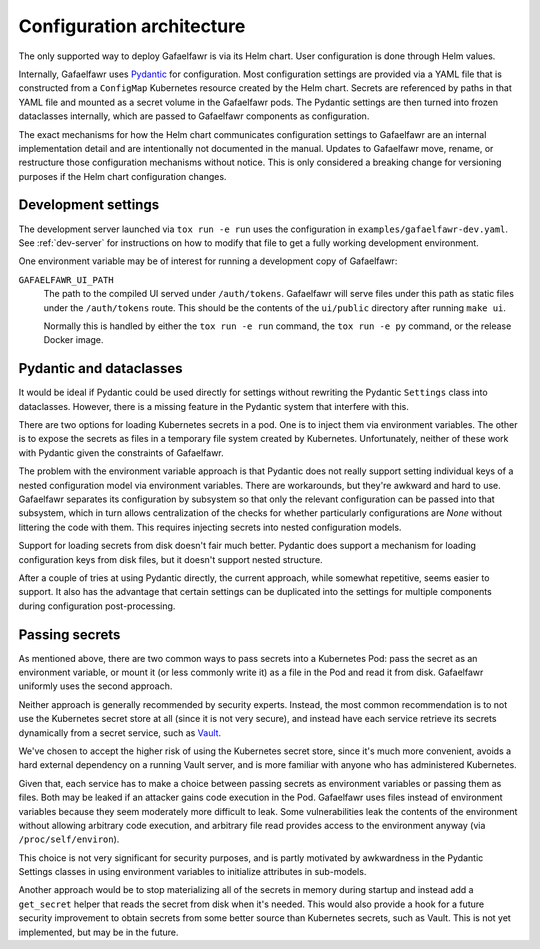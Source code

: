 ##########################
Configuration architecture
##########################

The only supported way to deploy Gafaelfawr is via its Helm chart.
User configuration is done through Helm values.

Internally, Gafaelfawr uses Pydantic_ for configuration.
Most configuration settings are provided via a YAML file that is constructed from a ``ConfigMap`` Kubernetes resource created by the Helm chart.
Secrets are referenced by paths in that YAML file and mounted as a secret volume in the Gafaelfawr pods.
The Pydantic settings are then turned into frozen dataclasses internally, which are passed to Gafaelfawr components as configuration.

.. _Pydantic: https://docs.pydantic.dev/latest/

The exact mechanisms for how the Helm chart communicates configuration settings to Gafaelfawr are an internal implementation detail and are intentionally not documented in the manual.
Updates to Gafaelfawr move, rename, or restructure those configuration mechanisms without notice.
This is only considered a breaking change for versioning purposes if the Helm chart configuration changes.

Development settings
====================

The development server launched via ``tox run -e run`` uses the configuration in ``examples/gafaelfawr-dev.yaml``.
See :ref:`dev-server` for instructions on how to modify that file to get a fully working development environment.

One environment variable may be of interest for running a development copy of Gafaelfawr:

``GAFAELFAWR_UI_PATH``
    The path to the compiled UI served under ``/auth/tokens``.
    Gafaelfawr will serve files under this path as static files under the ``/auth/tokens`` route.
    This should be the contents of the ``ui/public`` directory after running ``make ui``.

    Normally this is handled by either the ``tox run -e run`` command, the ``tox run -e py`` command, or the release Docker image.

Pydantic and dataclasses
========================

It would be ideal if Pydantic could be used directly for settings without rewriting the Pydantic ``Settings`` class into dataclasses.
However, there is a missing feature in the Pydantic system that interfere with this.

There are two options for loading Kubernetes secrets in a pod.
One is to inject them via environment variables.
The other is to expose the secrets as files in a temporary file system created by Kubernetes.
Unfortunately, neither of these work with Pydantic given the constraints of Gafaelfawr.

The problem with the environment variable approach is that Pydantic does not really support setting individual keys of a nested configuration model via environment variables.
There are workarounds, but they're awkward and hard to use.
Gafaelfawr separates its configuration by subsystem so that only the relevant configuration can be passed into that subsystem, which in turn allows centralization of the checks for whether particularly configurations are `None` without littering the code with them.
This requires injecting secrets into nested configuration models.

Support for loading secrets from disk doesn't fair much better.
Pydantic does support a mechanism for loading configuration keys from disk files, but it doesn't support nested structure.

After a couple of tries at using Pydantic directly, the current approach, while somewhat repetitive, seems easier to support.
It also has the advantage that certain settings can be duplicated into the settings for multiple components during configuration post-processing.

Passing secrets
===============

As mentioned above, there are two common ways to pass secrets into a Kubernetes Pod: pass the secret as an environment variable, or mount it (or less commonly write it) as a file in the Pod and read it from disk.
Gafaelfawr uniformly uses the second approach.

Neither approach is generally recommended by security experts.
Instead, the most common recommendation is to not use the Kubernetes secret store at all (since it is not very secure), and instead have each service retrieve its secrets dynamically from a secret service, such as Vault_.

.. _Vault: https://www.vaultproject.io/

We've chosen to accept the higher risk of using the Kubernetes secret store, since it's much more convenient, avoids a hard external dependency on a running Vault server, and is more familiar with anyone who has administered Kubernetes.

Given that, each service has to make a choice between passing secrets as environment variables or passing them as files.
Both may be leaked if an attacker gains code execution in the Pod.
Gafaelfawr uses files instead of environment variables because they seem moderately more difficult to leak.
Some vulnerabilities leak the contents of the environment without allowing arbitrary code execution, and arbitrary file read provides access to the environment anyway (via ``/proc/self/environ``).

This choice is not very significant for security purposes, and is partly motivated by awkwardness in the Pydantic Settings classes in using environment variables to initialize attributes in sub-models.

Another approach would be to stop materializing all of the secrets in memory during startup and instead add a ``get_secret`` helper that reads the secret from disk when it's needed.
This would also provide a hook for a future security improvement to obtain secrets from some better source than Kubernetes secrets, such as Vault.
This is not yet implemented, but may be in the future.
